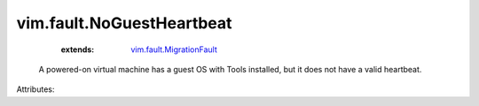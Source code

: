 .. _vim.fault.MigrationFault: ../../vim/fault/MigrationFault.rst


vim.fault.NoGuestHeartbeat
==========================
    :extends:

        `vim.fault.MigrationFault`_

  A powered-on virtual machine has a guest OS with Tools installed, but it does not have a valid heartbeat.

Attributes:




